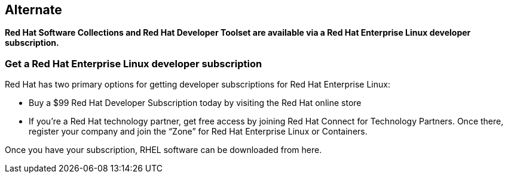 :awestruct-layout: product-download

== Alternate

*Red Hat Software Collections and Red Hat Developer Toolset are available via a Red Hat Enterprise Linux developer subscription.*

=== Get a Red Hat Enterprise Linux developer subscription

Red Hat has two primary options for getting developer subscriptions for Red Hat Enterprise Linux:

* Buy a $99 Red Hat Developer Subscription today by visiting the Red Hat online store

* If you’re a Red Hat technology partner, get free access by joining Red Hat Connect for Technology Partners. Once there, register your company and join the “Zone” for Red Hat Enterprise Linux or Containers.

Once you have your subscription, RHEL software can be downloaded from here.
